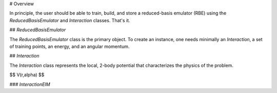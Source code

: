 # Overview

In principle, the user should be able to train, build, and store a reduced-basis emulator (RBE) using the `ReducedBasisEmulator` and `Interaction` classes. That's it.

## `ReducedBasisEmulator`

The `ReducedBasisEmulator` class is the primary object. To create an instance,
one needs minimally an `Interaction`, a set of training points, an energy, and
an angular momentum.

## `Interaction`

The `Interaction` class represents the local, 2-body potential that
characterizes the physics of the problem.

$$
V(r,\alpha)
$$

### `InteractionEIM`